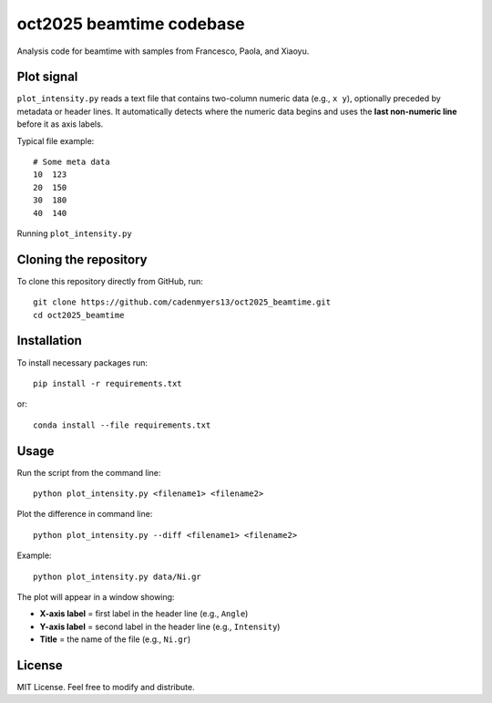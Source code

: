 oct2025 beamtime codebase
==========================

Analysis code for beamtime with samples from Francesco, Paola, and Xiaoyu.

Plot signal
-----------

``plot_intensity.py`` reads a text file that contains two-column numeric data
(e.g., ``x y``), optionally preceded by metadata or header lines. It
automatically detects where the numeric data begins and uses the **last
non-numeric line** before it as axis labels.

Typical file example::

    # Some meta data
    10  123
    20  150
    30  180
    40  140

Running ``plot_intensity.py``

Cloning the repository
----------------------

To clone this repository directly from GitHub, run::

    git clone https://github.com/cadenmyers13/oct2025_beamtime.git
    cd oct2025_beamtime


Installation
------------

To install necessary packages run::

    pip install -r requirements.txt

or::

    conda install --file requirements.txt


Usage
-----

Run the script from the command line::

    python plot_intensity.py <filename1> <filename2>

Plot the difference in command line::

    python plot_intensity.py --diff <filename1> <filename2>

Example::

    python plot_intensity.py data/Ni.gr

The plot will appear in a window showing:

- **X-axis label** = first label in the header line (e.g., ``Angle``)
- **Y-axis label** = second label in the header line (e.g., ``Intensity``)
- **Title** = the name of the file (e.g., ``Ni.gr``)


License
-------

MIT License.  
Feel free to modify and distribute.
